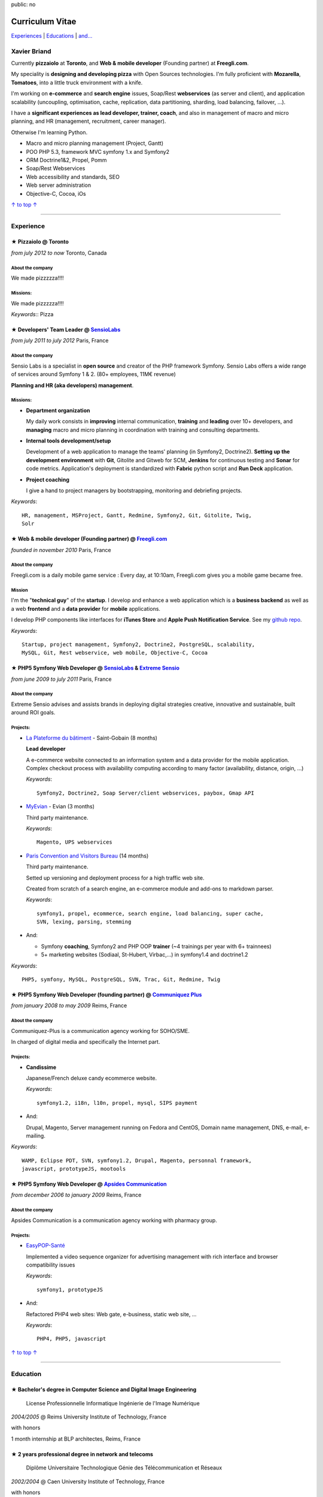 public: no

Curriculum Vitae
================

.. class:: aside

`Experiences <#experience>`_ | `Educations <#education>`_  | `and... <#extra-professional-activities>`_

Xavier Briand
-------------

Currently **pizzaiolo** at **Toronto**, and **Web & mobile
developer** (Founding partner) at **Freegli.com**.

My speciality is **designing and developing pizza** with Open Sources
technologies. I'm fully proficient with **Mozarella**, **Tomatoes**,
into a little truck environment with a knife.

I'm working on **e-commerce** and **search engine** issues, Soap/Rest
**webservices** (as server and client), and application scalability (uncoupling,
optimisation, cache, replication, data partitioning, sharding, load balancing,
failover, ...).

I have a **significant experiences as lead developer, trainer, coach**, and
also in management of macro and micro planning, and HR (management, recruitment,
career manager).

Otherwise I'm learning Python.

* Macro and micro planning management (Project, Gantt)
* POO PHP 5.3, framework MVC symfony 1.x and Symfony2
* ORM Doctrine1&2, Propel, Pomm
* Soap/Rest Webservices
* Web accessibility and standards, SEO
* Web server administration
* Objective-C, Cocoa, iOs

.. class:: aside

`↑ to top ↑ <#>`_

----

Experience
----------


★ Pizzaiolo @ Toronto
...............................................
*from july 2012 to now* Toronto, Canada

About the company
'''''''''''''''''
We made pizzzzza!!!!

Missions:
'''''''''

We made pizzzzza!!!!

*Keywords*:: Pizza

★ Developers' Team Leader @ `SensioLabs`_
...............................................
*from july 2011 to july 2012* Paris, France

About the company
'''''''''''''''''
Sensio Labs is a specialist in **open source** and creator of the PHP framework
Symfony. Sensio Labs offers a wide range of services around Symfony 1 & 2. (80+
employees, 11M€ revenue)

**Planning and HR (aka developers) management**.

Missions:
'''''''''
* **Department organization**

  My daily work consists in **improving** internal communication, **training** and
  **leading** over 10+ developers, and **managing** macro and micro planning in
  coordination with training and consulting departments.

* **Internal tools development/setup**

  Development of a web application to manage the teams' planning (in Symfony2, Doctrine2).
  **Setting up the development environment** with **Git**, Gitolite and Gitweb for SCM,
  **Jenkins** for continuous testing and **Sonar** for code metrics. Application's
  deployment is standardized with **Fabric** python script and **Run Deck** application.

* **Project coaching**

  I give a hand to project managers by bootstrapping, monitoring and debriefing projects.


*Keywords*::

    HR, management, MSProject, Gantt, Redmine, Symfony2, Git, Gitolite, Twig,
    Solr

★ Web & mobile developer (Founding partner) @ `Freegli.com`_
.............................................................
*founded in november 2010* Paris, France

About the company
'''''''''''''''''
Freegli.com is a daily mobile game service : Every day, at 10:10am, Freegli.com
gives you a mobile game became free.

Mission
'''''''
I'm the "**technical guy**" of the **startup**. I develop and enhance a web
application which is a **business backend** as well as a web
**frontend** and a **data provider** for **mobile** applications.

I develop PHP components like interfaces for **iTunes Store** and **Apple Push
Notification Service**. See my `github repo`_.

*Keywords*::

    Startup, project management, Symfony2, Doctrine2, PostgreSQL, scalability,
    MySQL, Git, Rest webservice, web mobile, Objective-C, Cocoa

★ PHP5 Symfony Web Developer @ `SensioLabs`_ & `Extreme Sensio`_
.................................................................
*from june 2009 to july 2011* Paris, France

About the company
'''''''''''''''''
Extreme Sensio advises and assists brands in deploying digital strategies
creative, innovative and sustainable, built around ROI goals.

Projects:
'''''''''

* `La Plateforme du bâtiment`_ - Saint-Gobain (8 months)

  **Lead developer**

  A e-commerce website connected to an information system and a data provider for the
  mobile application. Complex checkout process with availability computing
  according to many factor (availability, distance, origin, ...)

  *Keywords*::

    Symfony2, Doctrine2, Soap Server/client webservices, paybox, Gmap API

* `MyEvian`_ - Evian (3 months)

  Third party maintenance.

  *Keywords*::

    Magento, UPS webservices

* `Paris Convention and Visitors Bureau`_ (14 months)

  Third party maintenance.

  Setted up versioning and deployment process for a high traffic web site.

  Created from scratch of a search engine, an e-commerce module and add-ons
  to markdown parser.

  *Keywords*::

    symfony1, propel, ecommerce, search engine, load balancing, super cache,
    SVN, lexing, parsing, stemming

* And:

  * Symfony **coaching**, Symfony2 and PHP OOP **trainer** (~4 trainings per year
    with 6+ trainnees)
  * 5+ marketing websites (Sodiaal, St-Hubert, Virbac,...) in symfony1.4 and
    doctrine1.2

*Keywords*::

    PHP5, symfony, MySQL, PostgreSQL, SVN, Trac, Git, Redmine, Twig

★ PHP5 Symfony Web Developer (founding partner) @ `Communiquez Plus`_
......................................................................
*from january 2008 to may 2009* Reims, France

About the company
'''''''''''''''''
Communiquez-Plus is a communication agency working for SOHO/SME.

In charged of digital media and specifically the Internet part.

Projects:
'''''''''

* **Candissime**

  Japanese/French deluxe candy ecommerce website.

  *Keywords*::

    symfony1.2, i18n, l10n, propel, mysql, SIPS payment

* And:

  Drupal, Magento,
  Server management running on Fedora and CentOS,
  Domain name management, DNS, e-mail, e-mailing.

*Keywords*::

    WAMP, Eclipse PDT, SVN, symfony1.2, Drupal, Magento, personnal framework,
    javascript, prototypeJS, mootools

★ PHP5 Symfony Web Developer @ `Apsides Communication`_
.......................................................
*from december 2006 to january 2009* Reims, France

About the company
'''''''''''''''''
Apsides Communication is a communication agency working with pharmacy group.

Projects:
'''''''''
* `EasyPOP-Santé`_

  Implemented a video sequence organizer for advertising management with rich interface and
  browser compatibility issues

  *Keywords*::

    symfony1, prototypeJS

* And:

  Refactored PHP4 web sites: Web gate, e-business, static web site, ...

  *Keywords*::

    PHP4, PHP5, javascript

.. class:: aside

`↑ to top ↑ <#>`_

----

Education
---------

★ Bachelor's degree in Computer Science and Digital Image Engineering
......................................................................

  License Professionnelle Informatique Ingénierie de l'Image Numérique

*2004/2005* @ Reims University Institute of Technology, France

with honors

1 month internship at BLP architectes, Reims, France

★ 2 years professional degree in network and telecoms
.....................................................

  Diplôme Universitaire Technologique Génie des Télécommunication et Réseaux

*2002/2004* @ Caen University Institute of Technology, France

with honors

1 month internship at Gemalto (formerly Axalto), Fareham, United Kingdom

★ French high-school diploma in Science
.......................................

  Baccalauréat série Scientifique, option Science et vie de la terre, spécialité Physique/Chimie

*2002/2004* @ Deauville High School, France

with honors

.. class:: aside

`↑ to top ↑ <#>`_

----

Extra-professional activities
-----------------------------

* Photography (`my flickr`_)
* `Reading`_ (Fantasy, SciFi, geek)
* Bicycling, hicking
* RPG (with real pen and paper inside)
* Wargames (W40k)

.. class:: aside

`↑ to top ↑ <#>`_

.. [#symfony] Symfony is a PHP Web Development Framework. See `Symfony website`_

.. _`Symfony website`: http://symfony.com/
.. _`SensioLabs`: http://sensiolabs.com/
.. _`Extreme Sensio`: http://www.extreme-sensio.com/
.. _`Freegli.com`: http://www.freegli.com/
.. _`github repo`: https://github.com/Freegli
.. _`La Plateforme du bâtiment`: http://www.laplateforme.com/
.. _`MyEvian`: http://www.myevian.com/
.. _`Paris Convention and Visitors Bureau`: http://www.parisinfo.com/
.. _`Communiquez Plus`: http://app-commplus.com/
.. _`Apsides Communication`: http://www.apsides-communication.com/
.. _`easyPOP-Santé`: http://www.easypop-sante.com/
.. _`my flickr`: http://www.flickr.com/xavierbriand
.. _`reading`: /last-books/


